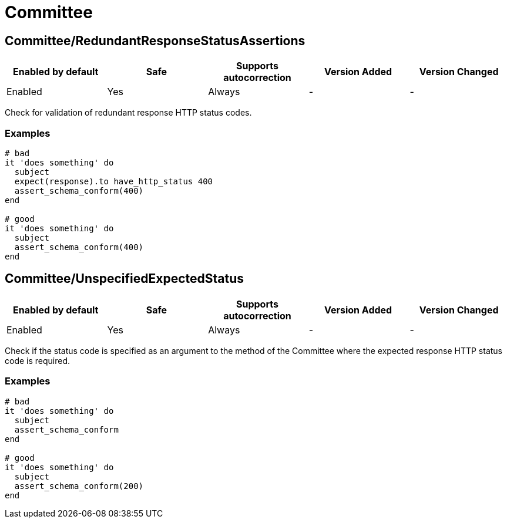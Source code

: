 ////
  Do NOT edit this file by hand directly, as it is automatically generated.

  Please make any necessary changes to the cop documentation within the source files themselves.
////

= Committee

[#committeeredundantresponsestatusassertions]
== Committee/RedundantResponseStatusAssertions

|===
| Enabled by default | Safe | Supports autocorrection | Version Added | Version Changed

| Enabled
| Yes
| Always
| -
| -
|===

Check for validation of redundant response HTTP status codes.

[#examples-committeeredundantresponsestatusassertions]
=== Examples

[source,ruby]
----
# bad
it 'does something' do
  subject
  expect(response).to have_http_status 400
  assert_schema_conform(400)
end

# good
it 'does something' do
  subject
  assert_schema_conform(400)
end
----

[#committeeunspecifiedexpectedstatus]
== Committee/UnspecifiedExpectedStatus

|===
| Enabled by default | Safe | Supports autocorrection | Version Added | Version Changed

| Enabled
| Yes
| Always
| -
| -
|===

Check if the status code is specified as an argument to the method of the Committee
where the expected response HTTP status code is required.

[#examples-committeeunspecifiedexpectedstatus]
=== Examples

[source,ruby]
----
# bad
it 'does something' do
  subject
  assert_schema_conform
end

# good
it 'does something' do
  subject
  assert_schema_conform(200)
end
----
